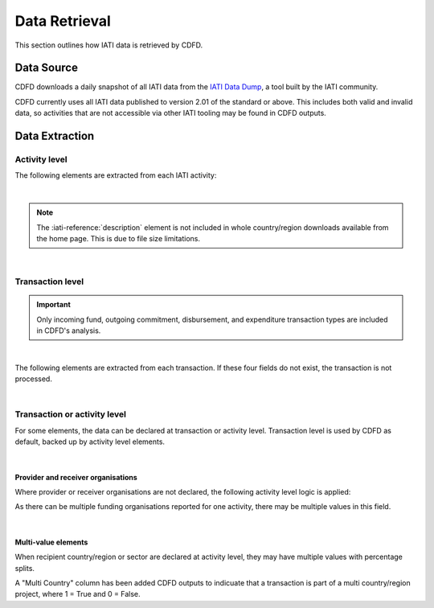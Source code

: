 ************************
Data Retrieval
************************

This section outlines how IATI data is retrieved by CDFD.

Data Source
============

CDFD downloads a daily snapshot of all IATI data from the `IATI Data Dump <https://iati-data-dump.codeforiati.org/>`_, a tool built by the IATI community.

CDFD currently uses all IATI data published to version 2.01 of the standard or above. 
This includes both valid and invalid data, so activities that are not accessible via other IATI tooling may be found in CDFD outputs. 


Data Extraction
================

Activity level
---------------

The following elements are extracted from each IATI activity:

.. csv-table::
    :file: tables/activity_level.csv
    :widths: 15, 45
    :header-rows: 1

|

.. note::
    The :iati-reference:`description` element is not included in whole country/region downloads available from the home page. This is due to file size limitations.

|

Transaction level
--------------------

.. important::
    Only incoming fund, outgoing commitment, disbursement, and expenditure transaction types are included in CDFD's analysis.

|

The following elements are extracted from each transaction. If these four fields do not exist, the transaction is not processed. 

.. csv-table::
    :file: tables/transaction_level.csv
    :widths: 22, 45
    :header-rows: 1

|

Transaction or activity level
------------------------------

For some elements, the data can be declared at transaction or activity level. Transaction level is used by CDFD as default, backed up by activity level elements.

.. csv-table::
    :file: tables/act_trans_level.csv
    :widths: 20,20, 45
    :header-rows: 1

|

Provider and receiver organisations
~~~~~~~~~~~~~~~~~~~~~~~~~~~~~~~~~~~~~

Where provider or receiver organisations are not declared, the following activity level logic is applied:

.. csv-table::
    :file: tables/org_logic.csv
    :widths: 25,35,35
    :header-rows: 1

As there can be multiple funding organisations reported for one activity, there may be multiple values in this field.

|

Multi-value elements
~~~~~~~~~~~~~~~~~~~~~~~~~~~~~~~~~~~~~

When recipient country/region or sector are declared at activity level, they may have multiple values with percentage splits. 

A "Multi Country" column has been added CDFD outputs to indicuate that a transaction is part of a multi country/region project, where 1 = True and 0 = False.

.. csv-table::
    :file: tables/multi_value.csv
    :widths: 15,15,45
    :header-rows: 1

